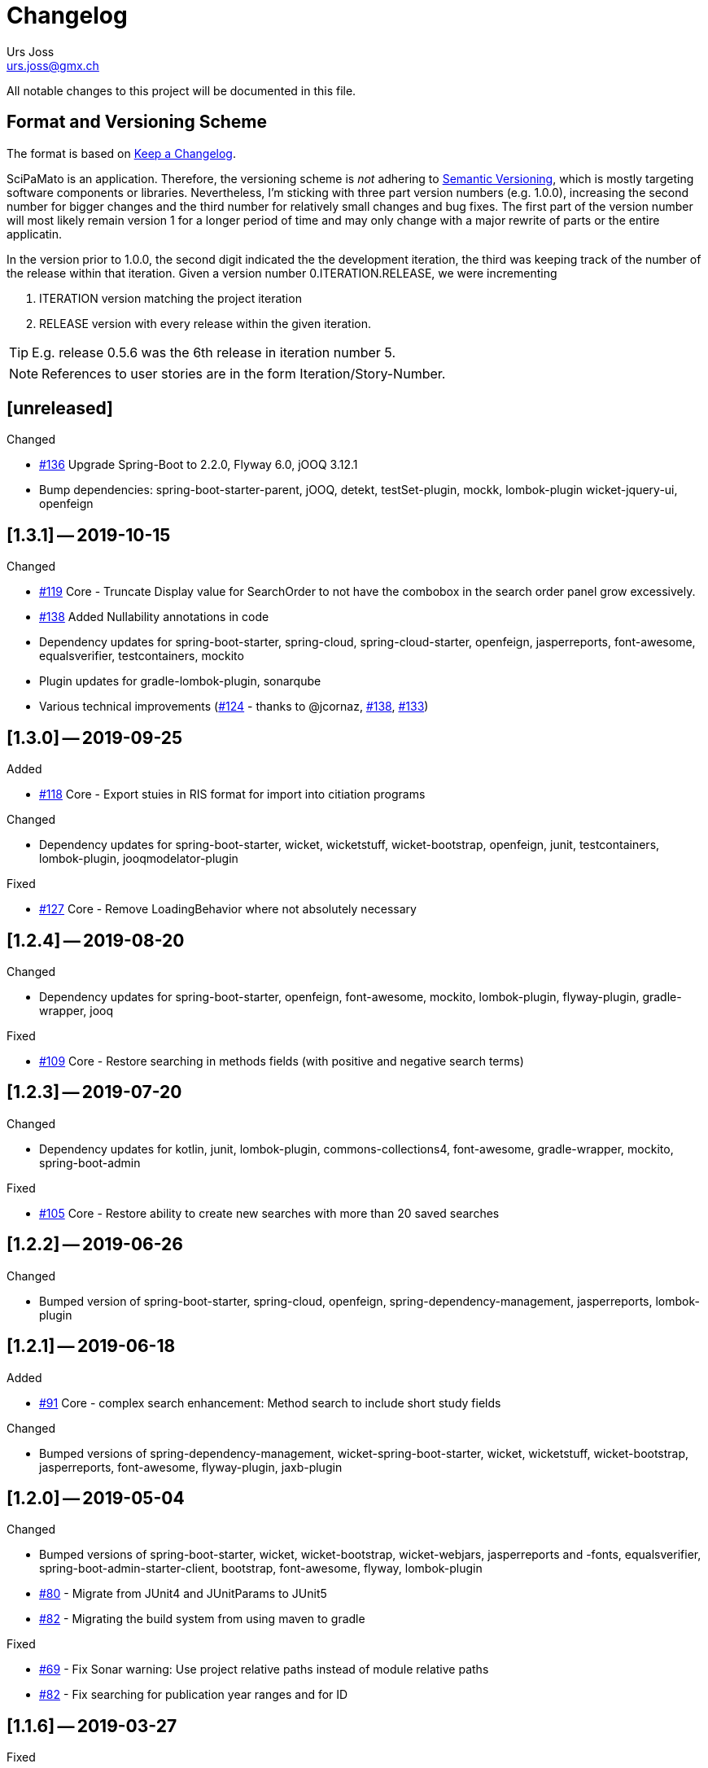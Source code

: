 = Changelog
Urs Joss <urs.joss@gmx.ch>
:icons: font
ifdef::env-github[]
:tip-caption: :bulb:
:note-caption: :information_source:
:important-caption: :heavy_exclamation_mark:
:caution-caption: :fire:
:warning-caption: :warning:
endif::[]
// Refs:
:url-issues: https://github.com/ursjoss/scipamato/issues/


All notable changes to this project will be documented in this file.

== Format and Versioning Scheme

The format is based on http://keepachangelog.com/en/1.0.0/[Keep a Changelog].

SciPaMato is an application. Therefore, the versioning scheme is _not_ adhering
to http://semver.org/spec/v2.0.0.html[Semantic Versioning], which is mostly
targeting software components or libraries. Nevertheless, I'm sticking with
three part version numbers (e.g. 1.0.0), increasing the second number for
bigger changes and the third number for relatively small changes and bug fixes.
The first part of the version number will most likely remain version 1 for a
longer period of time and may only change with a major rewrite of parts or the
entire applicatin.

In the version prior to 1.0.0, the second digit indicated the the development
iteration, the third was keeping track of the number of the release within that
iteration. Given a version number 0.ITERATION.RELEASE, we were incrementing

. ITERATION version matching the project iteration
. RELEASE version with every release within the given iteration.

TIP: E.g. release 0.5.6 was the 6th release in iteration number 5.

NOTE: References to user stories are in the form Iteration/Story-Number.

////

[[v0.0.0]]
== [0.0.0] -- 2018-00-00

.Added

.Changed

.Deprecated

.Removed

.Fixed

.Security

////

[[unreleased]]
== [unreleased]

.Added

.Changed
- {url-issues}136[#136] Upgrade Spring-Boot to 2.2.0, Flyway 6.0, jOOQ 3.12.1
- Bump dependencies: spring-boot-starter-parent, jOOQ, detekt, testSet-plugin, mockk, lombok-plugin
  wicket-jquery-ui, openfeign

.Deprecated

.Removed

.Fixed

.Security


[[v1.3.1]]
== [1.3.1] -- 2019-10-15

.Changed
- {url-issues}119[#119] Core - Truncate Display value for SearchOrder to not have the combobox in the 
  search order panel grow excessively.
- {url-issues}138[#138] Added Nullability annotations in code
- Dependency updates for spring-boot-starter, spring-cloud, spring-cloud-starter, openfeign, jasperreports,
  font-awesome, equalsverifier, testcontainers, mockito
- Plugin updates for gradle-lombok-plugin, sonarqube
- Various technical improvements ({url-issues}124[#124] - thanks to @jcornaz, {url-issues}138[#138], {url-issues}133[#133])


[[v1.3.0]]
== [1.3.0] -- 2019-09-25

.Added
- {url-issues}118[#118] Core - Export stuies in RIS format for import into citiation programs

.Changed
- Dependency updates for spring-boot-starter, wicket, wicketstuff, wicket-bootstrap, openfeign,
  junit, testcontainers, lombok-plugin, jooqmodelator-plugin

.Fixed
- {url-issues}127[#127] Core - Remove LoadingBehavior where not absolutely necessary


[[v1.2.4]]
== [1.2.4] -- 2019-08-20

.Changed
- Dependency updates for spring-boot-starter, openfeign, font-awesome, mockito,
  lombok-plugin, flyway-plugin, gradle-wrapper, jooq

.Fixed
- {url-issues}109[#109] Core - Restore searching in methods fields (with positive and negative
  search terms)


[[v1.2.3]]
== [1.2.3] -- 2019-07-20

.Changed
- Dependency updates for kotlin, junit, lombok-plugin, commons-collections4, font-awesome,
  gradle-wrapper, mockito, spring-boot-admin

.Fixed
- {url-issues}105[#105] Core - Restore ability to create new searches with more than 20 saved searches


[[v1.2.2]]
== [1.2.2] -- 2019-06-26

.Changed
- Bumped version of spring-boot-starter, spring-cloud, openfeign, spring-dependency-management, jasperreports, lombok-plugin


[[v1.2.1]]
== [1.2.1] -- 2019-06-18

.Added
- {url-issues}91[#91] Core - complex search enhancement: Method search to include short study fields

.Changed
- Bumped versions of spring-dependency-management, wicket-spring-boot-starter,
  wicket, wicketstuff, wicket-bootstrap, jasperreports, font-awesome, flyway-plugin,
  jaxb-plugin


[[v1.2.0]]
== [1.2.0] -- 2019-05-04

.Changed
- Bumped versions of spring-boot-starter, wicket, wicket-bootstrap, wicket-webjars, jasperreports and -fonts,
  equalsverifier, spring-boot-admin-starter-client, bootstrap, font-awesome, flyway, lombok-plugin
- {url-issues}80[#80] - Migrate from JUnit4 and JUnitParams to JUnit5
- {url-issues}82[#82] - Migrating the build system from using maven to gradle

.Fixed
- {url-issues}69[#69] - Fix Sonar warning: Use project relative paths instead of module relative paths
- {url-issues}82[#82] - Fix searching for publication year ranges and for ID


[[v1.1.6]]
== [1.1.6] -- 2019-03-27

.Fixed
- {url-issues}70[#70] - Core: Filter Newsletters by newsletter topic - fix query


[[v1.1.5]]
== [1.1.5] -- 2019-03-22

.Changed
- Bumped version of asm, spring-cloud, jasperreports, commons-collections4,
  spring-boot-admin-starter-client, equalsverifier, wicket-jquery-ui

.Fixed
- {url-issues}2[#2] - Core: Using Back button from PaperEntryPage breaks PDF Report generation
- {url-issues}73[#73] - Public: Allow starting SciPaMaTo-Public in development profile
- {url-issues}12[#12] - Core-Sync: Improve Hikari configuration


[[v1.1.4]]
== [1.1.4] -- 2019-03-13

.Added
- {url-issues}70[#70] - Core: Filter Newsletters by newsletter topic
- Added many wiki pages
- Test coverage, refactorings and small optimizations behind the scene

.Changed
- {url-issues}63[#63] - Core: Change layout of new study fields panel in paper edit page - take 2
- Bumped spring-boot-parent to 2.1.3

.Fixed
- {url-issues}50[#50] - Public: pym integration into CMS - Fix resizing of the page height after
  switching to a different new study issue with a shorter or longer list than the most recent one
  (The issue was fixed in the pym integration in the parent CMS page of SwissTPH by CS2). SciPaMaTo
  only assisted with issueing log statements on the browser console.


[[v1.1.3]]
== [1.1.3] -- 2019-02-12

.Added
- {url-issues}56[#56] - Public: Add help link in Public Filter page pointing to wiki in Github

.Changed
- Bumped wicket to 8.3.0, jacoco-maven-plugin to 0.8.3, wicket-bootstrap to 2.0.7
- Change java source/target version to java 11
- {url-issues}63[#63] - Core: Change layout of new study fields panel in paper edit page


[[v1.1.2]]
== [1.1.2] -- 2019-01-29

.Changed
- Updated the wiki to better reflect the current state of the project

.Fixed
- {url-issues}44[#44] - Core & Public: Fix typo in Code '4H' (en): cardovascular -> cardiovascular
- {url-issues}46[#46] - Sync: Fix exception (NPE) when synchronizing NewStudyTopics from Core to Public
- {url-issues}48[#48] - Core: Provide better feedback about the underlying cause if the PubMed API is unable to retrieve an article
- {url-issues}51[#51] - Core: Newsletter Edit Page: Issue and Issue Date only enabled for newsletters in status `In Progress`
- {url-issues}52[#52] - Public: Fix direct access to paper detail page via page parameters


[[v1.1.1]]
== [1.1.1] -- 2019-01-16

.Changed
- {url-issues}34[#34] - Dependency updates: spring-boot-parent-2.1.2, jaxb-impl, spring-boot-admin-starter-client,equalsverifier, sonar-maven-plugin

.Removed
- {url-issues}42[#42] - Core: Remove ShortList report and rename ShortList+ to Results

.Fixed
- {url-issues}36[#36] - Core: Fix spacing in paper summary table PDF to prevent result field to be cut off
- {url-issues}38[#38] - Core: Fix `Class does not have a visible default constructor` in PaperEntryPage
- {url-issues}39[#39] - Core: Fix deleting search orders in the SearchOrderPage


[[v1.1.0]]
== [1.1.0] -- 2018-12-20

.Changed
- {url-issues}13[#13] - Core: SummaryPDF to show concatenated short fields if main fields methods/population/results are null.
  Also search by population place in quick search field `method`.
- {url-issues}17[#17] - Core: Let user filter by newsletter. Also enable (and fix) searching by newsletter topic and headline.
  Also fix auto-saving behavior of the non-tabbed fields in the Search Page.
- {url-issues}14[#14] - Migrate from local SonarQube server to SonarCloud

.Fixed
- {url-issues}16[#16] - Core: Fix editing Search Conditions by not automatically closing the page and triggering the search
  after having updated a field.
- Fixed License in POM file to reflecte the change from GPL3 to BSD-3


[[v1.0.5]]
== [1.0.5] -- 2018-12-03

.Changed
- {url-issues}9[#9] - Public: Reorder the filter fields in the SimpleFilterPanel
- Core: PaperEntryPage: Reduce row count of title field to 3

.Removed
- {url-issues}7[#7] - Core: Remove Validation from PaperEditPage. Message in the Synchronization Page seems to be enough.

.Fixed
- {url-issues}6[#6] - Core: Extension of the Literature Review PDF Report: Don't allow pagebreak within study


[[v1.0.4]]
== [1.0.4] -- 2018-12-02

.Added
- {url-issues}6[#6] - Core: Extension of the Literature Review PDF Report: Original without the goals field, additional one called Literature Review Plus with the goals field
- {url-issues}9[#9] - Public: Offer to search by study title

.Changed
- {url-issues}5[#5] - Core: Tweak Layout of paper entry page for smaller resolution screens
- {url-issues}7[#7] - Sync: Improve Synchronization feedback:
** Let the entire job fail if one job step fails
** Provide warn messages for unsynchronized entities (papers with no codes assigned)
- Updated dependencies: spring-boot, spring-boot-admin-starter-client, equalsverifier


[[v1.0.3]]
== [1.0.3] -- 2018-11-26

.Added
- Enhanced test coverage

.Fixed
- {url-issues}3[#3]: Core: Fix Exception when importing new paper from PubMed
- a couple of minor bugs


[[v1.0.2]]
== [1.0.2] -- 2018-11-26

.Added
- {url-issues}3[#3]: Core: Excluding papers from search from within paper edit page should not jump to the result page

.Fixed
- {url-issues}4[#4]: Core: Navigating from one paper to the next/previous in the paper entry page should keep the focus on the previously selected tab panel.


[[v1.0.1]]
== [1.0.1] -- 2018-11-21

.Added
- {url-issues}1[#1]: Translate Exception into more user friendly form:
                     DataViolationException when trying to delete code

.Changed
- Bumped version of dependencies: wicket 8.2.0, wicket-spring-boot-starter 2.1.5, wicket-bootstrap 2.0.6

.Fixed
- {url-issues}2[#2]: Error when creating literature review PDF after using the browsers back button (10/15)


[[v1.0.0]]
== [1.0.0] -- 2018-11-11

.Added
- 09/87: New short field ('Kurzerfassungs-Feld') conclusion.
         Synched to Public result field. Shown in some reports.
- 09/05 - Core: Add facilities to manage codes and code classes

.Changed
- Core: Moved Sync Menu into Reference Data Menu
- Public: Layout tweak in NewStudy list page
- Bumped dependencies: spring-boot-2.1.0, bval-jsr, spring-boot-admin-starter-client, equalsverifier
- Simplified dependency management:
** Remove explicit version overrides for dependencies managed already in spring-boot-super-pom (jOOQ,
   Flyway, lombok, mockito, assertj, byte-buddy, commons-lang3, jaxb-api, jaxb-runtime, maven-plugins
** Remove dependency management entry or at least version number for dependencies managed already
    in spring-boot-super-pom
- Migration to spring-boot-starter-parent-2.1.0
** Remove obsolete spring bean overrides
** Enable spring.main.allow-bean-definition-overriding where requiered (a. in case of overriding
    beans with test beans (test profile) and b. with spring batch jobRepository (production)
- Refactored ListPages for Codes, Keywords, Newsletter Topics abstracting common code
- 09/93 - Public: Limit width of keyword filter field

.Fixed
- 09/84 - Sync: Fix issue with obsolete reference data records in SciPaMaTo-Public not being deleted during sync.
  Also fixed foreign key constraint violation when trying to sync topics of newsletters that are not published.
  Fix sync of newsletter related tables based on wrong foreign key constraints
- 09/86 - Public: Fix padding in public search page
- 09/88 - Public: Fix typos


[[v0.9.4]]
== [0.9.4] -- 2018-10-28

.Added
- 09/73 - Core: Add facility to manage the keywords

.Changed
- Bumped dependencies spring-cloud, flyway
- Slightly improve the newsletter topic maintenance infrastructure (layout, back-button)

.Fixed
- 09/82 - Core: Fix Literaturliste-PDF-Report (include Goals and DOI)


[[v0.9.3]]
== [0.9.3] -- 2018-10-24

.Added

- 09/10 - Public: Allow filtering by keywords
- 09/80 - Core: Disable newsletter fields if paper is not assigned to newsletter

.Changed
- Update dependencies spring-boot-parent, flyway, byte-buddy, commons-lang3, mockito, equalsverifier,
  wicket-jquery-ui, byte-buddy, jaxb-api, jaxb-impl, jaxb-runtime, spring-boot-starter-admin-client

.Fixed
- 09/67 - Core: Remove obsolete newsletter topics from sort list
- 09/74 - Core: Prevent double clicks on buttons and disable save button until auto-save completed
- 09/44 - Core: Fix core access for users of type VIEWER


[[v0.9.2]]
== [0.9.2] -- 2018-10-03

.Changed
- Updated dependencies wicket, wicketstuff, wicket-bootstrap
- 09/64 - Core: Prepend the first word of the brand to the number label in the edit page
- 09/63 - Core: Make newPaper button in PaperListPage more distinguishable (Type Primary)
- 09/57 - Core: Do alert if Original Abstract differs between Pubmed and SciPaMaTo. Normalize line ends before comparing
- 09/72 - Core: Add newly created paper to head of id list for moving back and forth (after first save)

.Fixed
- Maximum Upload File Size correctly reset to 10M
- 09/57 - Core: Fix Pubmed import from file for certain html tags in text
                Not fixed for direct import from pubmed! (new dtd can't be parsed by jaxb)
- 09/59 - Core -> Public: Make sync more resilient by basing the sync on number instead of id


[[v0.9.1]]
== [0.9.1] -- 2018-09-17

.Added
- Public: French translation of the PublicPaperDetailPage
- 09/56 - Core: Access Pubmed using api_key if configured

.Changed
- Bumped dependency versions: spring-boot-starter, jOOQ, mockito, byte-buddy, equalsverifier, sonar-maven-plugin

.Fixed
- 09/43 - Core: Fix caching behavior for user role cache. Fixes internal error after adding user.
- 09/46 - Core: Improve layout of PaperEntryPage and ResultPanel
- 09/47 - Core/Public: Fix sort order of papers when paging through the paper detail pages
- Fixed adding/removing papers from newsletters


[[v0.9.0]]
== [0.9.0] -- 2018-09-09

.Added
- 09/41 - Public: Include configuration for commercial font IcoMoon
- 09/43 - Core: Allow users to modify their user record including password
- 09/43 - Core: Allow admins to manage user accounts and their roles

.Changed
- Bumped wicket-spring-boot-starter, wicket-bootstrap
- 09/45 - Public: BootstrapMultiselect configurable to switch from 'contains'
                  to 'startsWith/begins' search strategy (wicket-bootstrap-2.0.3)
- Use LocalDateTextField now bundled with wicket-bootstrap-2.0.3

.Fixed
- 09/49 - Core: Fix Summary Report - reset swapped fields
- 09/50 - Core: Fix parsing of location of aheadOfPrint Pubmed studies

.Security
- Viewers to access only PaperListPage/PaperEditPage

[[v0.8.9]]
== [0.8.9] -- 2018-08-30

.Added
- 08/50 - Public: Referential integrity constraints - where possible
- 08/45 - Core: Manage the Newsletter Topics
- 08/56: Synchronize languages from core to public
- 08/56: Implement pseudo-foreign-key-constraint logic for composite keys in SciPaMaTo-Public
- 08/58 - Core: Added ability to sort the newsletter topics + synchronize to SciPaMaTo-Public
- 08/61 - Core: Added validator checking for existing records with DOI or PM_ID assigned
- 08/60 - Public: List of new studies from previous newsletters on NewStudyListPage, as well
          as a list of links requested for by the customer (maintained in database)
- 08/65 - Public: Enable zapping through papers of a newsletter from within detail page

.Changed
- Bump dependencies: jOOQ, spring-cloud, assertj, jasperreports, asm, byte-buddy, commons-lang3
  maven-compiler-plugin, jacoco-maven-plugin
- Core: Collapsible Menu entries with submenu items
- 08/52 - Core: Raise default session timeout from 30 to 60 minutes. Separate cookie names
- 08/54: When synching from Core to Public: Use Kurzerfassungs-fields if main fields are missing
- Core -> Public: Increased the chunk sizes of some sync jobs
- 08/62: Enable switching locale of SciPaMaTo-Public from CMS when shown in iframe

.Fixed
- 08/49 - Core: Do not allow two newsletters in status WIP
- 08/59 - Core: Allow searching for missing years w/ or w/o equal sign (="" or "")
- Wiki: Implemented review suggestions by Zoë Roth
- Core to Public Sync: Fix logging of Housekeeper Job


[[v0.8.8]]
== [0.8.8] -- 2018-08-06

.Fixed
- 08/47: Fix Layout of scipamato page to avoid a cut button in scipamato public when shown in an iframe


[[v0.8.7]]
== [0.8.7] -- 2018-08-03

.Changed
- Bumped dependencies: spring-boot-starter-parent, jOOQ, Flyway, lombok, jOOL, mockito,
  equalsverifier, spring-boot-admin, postgres jdbc driver, bytebuddy, commons-collections4
- Move from org.jooq.jool to org.jooq.jool-java-8

.Fixed
- Fix package name for wicketstuff annotation scan package name
- Fix commercial font usage: fix filtering of css resources
- 08/43: Public: Fix loading public paper details by number, e.g. /paper/number/1234
- Core: Sort Newsletter Topics alphabetically in Paper Editor


[[v0.8.6]]
== [0.8.6] -- 2018-07-02

.Changed
- Migrated to Java 10, Spring Boot 2.0.3 and Apache Wicket 8.0.0
- Bump other dependencies: wicket-spring-boot-starter-parent, wicket-bootstrap, jOOQ, flyway, mockito,spring-boot-starter-admin
- Improved the javadoc: warnings eliminated, javadoc for classes generated by jOOQ and jaxb skipped
- Optimizd confguration of maven-resource-plugin
- Avoided printing stack-trace to the log in case of missing network for Pubmed access
- Explicit data source configuration in core web module
- Renamed ScipamatoApplication to ScipamatoCoreApplication

.Fixed
- Renamed UserDetailService to UserDetailsService
- Have spring batch use the batchDataSource


[[v0.8.5]]
== [0.8.5] -- 2018-06-15


.Added
- 08/08 - Core: Add/Maintain Newsletter. Assign/remove papers to/from newsletter. Search by newsletter attributes
- 08/22 - Public: Added referential integrity constraints between codes and code_classes
- 08/35 - Core/Public: New Studies: Manage newsletters in Core, assign papers with topics. Syncronize to Public (new studies)

.Changed
- 08/23 - Core: Re-extracted scipamato-core-logic that is needed for the migration tool (not part of the open-source aspect of scipamato)
- Bump dependencies: Spring Boot starter, jOOQ, lombok, flyway, jasperreports, mockito, assertj, equalsverifier, jacoco-maven-plugin
- 08/36 - Public: Open paper detail page from new-study page in separate browser tab

.Fixed
- JooqReadOnlyRepo implementations use the record to entity mappers also for the find methods


[[v0.8.4]]
== [0.8.4] -- 2018-04-18

.Changed
- Upgraded dependencies: spring-boot-parent
- Switched from Eclipse to IntelliJ IDEA as IDE. Fixed many issues warned about by the IDE

.Fixed
- 08/12 - Core: Fix startup of SciPaMaTo-Core (introduced in 0.7.3 - commit be8407bfbb4572ef6f3fdddaf024ab0116e7e07b)
- 08/24 - Public: Fix sorting of result table


[[v0.8.3]]
== [0.8.3] -- 2018-04-06

.Changed
- dependency bumps: wicket-spring-boot, jOOQ, PostgreSQL JDBC Driver, spring-cloud
- 08/20 - Public: reduce columns/column sizes in result view (abbreviated
  authors, journal instead of location)
- 08/12 - Public: Add http://blog.apps.npr.org/pym.js/[pym.js] to support
  loading SciPaMaTo-Public within a responsive iframe
- 08/21 - Public: Styling of  NewStudy page


[[v0.8.2]]
== [0.8.2] -- 2018-03-15

.Fixed
- 08/17 - Public: Fix Internal Error when opening papers with Numbers that don't exist as IDs
- 08/18 - Public: Link from NewStudyPage to PublicPage opens in new browser tab


[[v0.8.1]]
== [0.8.1] -- 2018-03-14

.Changed
- 07/65 - Public: Searching with PubYearFrom w/o PubYearUntil only finds papers with the exact PubYear
                  (not anymore PubYear >= PubYearFrom).
                  PubYearUntil w/ empty PubYearFrom still finds papers with PubYear <= PubYearUntil
- Wiki Updates (Public Filtering)

.Fixed
- 07/62 - Public: Adjust the german label/title for clearing the search on PublicPaperPage
- 07/66 - Public: Fix jumping back from DetailPage to NewStudy Page if called from there
- 08/16 - Wicket-Filestore issue probably due to same location for core and public


[[v0.8.0]]
== [0.8.0] -- 2018-03-13

.Added
- 08/13 - Public: Add page with new study (with stubbed data for now)

.Changed
- Dependency updates: wicket-bootstrap


[[v0.7.7]]
== [0.7.7] -- 2018-03-09

.Added
- 07/62 - Public: New Button to clear the search criteria

.Changed
- 07/41 - Public: Increase base font size from 13 px to 15 px
- 07/56 - Public: Repeat the simple search fields in Extended Search
- 07/64 - Public: Provide possibility to quote text search terms (e.g. authors)

.Removed
- 07/04 - Public: Remove ability to search by id/number


[[v0.7.6]]
== [0.7.6] -- 2018-03-07

.Added
- Added customized sonar quality profile used for SciPaMaTo
- Added customized look and feel for scipamato-public based on todc-bootstrap. With optional MetaOT-Font
  which is commercial

.Changed
- Updated screenshots sonar + architecture
- Updated dependencies: wicket, jOOQ, flyway, mockito, spring-cloud, equalsverifier, assertJ
- Improved some topics according to Effective Java, 3rd edition
- Navbar in SciPaMaTo-Public: Do not show by default. Can be overridden via page parameter showNavbar.
  Default state is configurable via property scipamato.navbar-visible-by-default
- Navbar: Do not fix it to top (Position.STATIC-TOP)
- Page Title: use brand instead of hardcoding it

.Fixed
- Amend sonar quality profile and fix some issues highlighted by sonar (mostly serializable related)


[[v0.7.5]]
== [0.7.5] -- 2018-02-05

.Added
- Added structure101 configuration to project both for studio and workspace

.Changed
- architectural refactorings to remove dependency cycles (tangles) both on class and package level
- keep generated pubmed-api classes strictly within scipamato-core-pubmed-api
- have infinitest ignore integration tests
- renamed public packages from ch.difty.scipamato.public_ to ch.difty.scipamato.publ
- updated spring-boot-starter-parent, postgresql jdbc driver, spring-boot-admin

.Removed
- jOOQ related classes copied from spring-boot (https://github.com/spring-projects/spring-boot/issues/11324)


[[v0.7.4]]
== [0.7.4] -- 2018-01-19

.Changed
- Updated jOOQ, jasperreports, spring-cloud, flyway
- 07/47: Correctly add the maven wrapper

.Fixed
- Fixed logging configuration to not write into /tmp


[[v0.7.3]]
== [0.7.3] -- 2018-01-14

.Added
- Test Coverage of untested parts of SciPaMaTo

.Changed
- Switched from GPLv3 to BSD3 license
- CodeStyle: Adjusted code style based on review by Prof. Dierk König.
  Added Eclipse formatter to project.
- Integrated classes of scipamato-common-config and scipamato-core-logic
  into other modules to (slightly) reduce number of maven modules.
  Based on review by Prof. Dierk König.
- Renamed DefaultAuthorParser to PubmedAuthorParser
- Improved JavaDoc for author strings, highlighted dependency on author parser strategy
  and current limitation with JSR303 validation of author strings.
- Updated jOOQ, flyway, lombok, jasperreports, assertJ, jacoco-maven-plugin
- Switched to mockito-2

.Fixed
- AuthorParser: Don't let streams escape their context. Based on review by Prof. Dierk König.
- Do not run the data synchronization from core to public during the nightly build (profile-sonar)
- A few minor so far non-surfacing bugs showing up when working on the test-coverage :-)
- A few imprecise repo methods that started failing with lombok-1.16.20


[[v0.7.2]]
== [0.7.2] -- 2017-12-22

.Changed
- 07/44: Use @ConfigurationProperties to define custom properties
- Version bump: spring-boot-admin-starter-client

.Fixed
- Explicitly manage the bootstrap version (3.3.7-1) that was overridden by spring-cloud-dependencies to 3.2.0

.Security
- Public 07/43: https configuration. Allow referencing SciPaMaTo-Public from iframe. Redirect from http


[[v0.7.1]]
== [0.7.1] -- 2017-12-13

.Added
- QuickStart guide Wiki page

.Changed
- Improved DeveloperInformation and Operations Wiki pages
- Improved DataSource/HikariCP configuration and added tests
- Switched to implicit constructor injection as of spring 4.3

.Fixed
- 07/30: Do not synchronize null int/long columns as 0 (PublicationYear, PM_ID...)
- 07/25: Code-Synchronization: Don't synchronize internals, aggregate 5A/B/C to 5abc


[[v0.7.0]]
== [0.7.0] -- 2017-12-09

.Added
- Public: 07/01: Add table paper and two sample records. Simple filter in public GUI to retrieve and display the data from database.
- Public: 07/03: Allow to filter by collective code groups Population (Children vs. Adults) and/or StudyType (Experimental, Epidemiological or Methodology)
- Public: 07/04: Searching by paper number
- Public: 07/05: Detail Page when clicking on the title of a paper in the overview list (same fields as Summary PDF)
- Public: 07/09: External link in detail view pointing to the PubMed site of the related paper
- Public: 07/14: Rest-like URL using the paper number with bookmarkable links (e.g. http://localhost:8081/paper/number/2) that can be used e.g. in newsletters
- Public: 07/24: Allow filtering by Codes
- 07/13: Synchronize Papers, Codes and CodeClasses from SciPaMaTo-Core to SciPaMaTo-Public

.Changed
- Core: 06/21+24: Open external links (to the ChangeLog or wiki pages) in new browser tab
- Story 07/01: New maven modules scipamato-common-entity, scipamato-common-persistence-api, scipamato-common-persistence-jooq
- Documentation updates
- pom refactoring and cleanup
- Small refactorings and improvements
- Version bump: spring-boot-parent, jOOQ, Flyway, commons-lang3, equalsverifier, sonar-maven-plugin
- The link to the change log points to the current version directly

NOTE: Switching to flyway 5.x brings with it a rename of the flyway meta table (from `schema_version` to `flyway_schema_history`). While
current versions of flyway can deal with the old table name, this fallback will be dropped in flyway 6.x. I recommend you to manually rename
the table in your database instances (`alter table schema_version rename to flyway_schema_history;`).


.Removed
- obsolete jOOQ configuration classes. Simplified jOOQ configuration based on spring boot auto-configuration

.Fixed
- Fixed and improved transaction handling in integration tests
- 07/20: Do not automatically run AdHocTests (PubmedXmlServiceIntegrationAdHocTest accessing PubMed over the internet)

.Security
- Public: 07/16: Add spring-security to SciPaMaTo-Public: Anonymous login for the page, required login for actuator endpoints

[[v0.6.3]]
== [0.6.3] -- 2017-11-06

.Changed
- Updated jaxb-api, jasper-reports, spring-cloud-starter-feign, assertJ, JUnitParams
- pom refactoring

.Fixed
- Bug 06/22: Fixes the exception we had after clicking on a freshly imported pubmed paper.
- Bug 06/23: Include new format for collective authors in the author validation.
- Bug 06/27: Fix layout issues with XmlPasteModal panel (Caption, initial size)
- Bug 06/27: When the XMlPasteModal was opened and closed, it could not be opened again without page refresh


[[v0.6.2]]
== [0.6.2] -- 2017-11-01
.Added
- new maven modules scipamato-wicket and scipamato-public with minimal functionality
- Feature 06/21: Add Menu Link to the github wiki page (Help)
- Feature 06/24: Add Menu Link with build version number pointing to the CHANGELOG document on github 

.Changed
- Improved documentation and code coverage
- Updated to spring-boot-1.5.8, wicket-7.9.0, bumped wicket-spring-boot-starter, jOOQ-3.10.1, feign

.Fixed
- Fix version alignment between different modules for jOOQ and the postgresql jdbc driver
- Selective improvements with Eclipse Clean-up functionality
- Bug 06/23: Parsing Authors from PubmedXml: Delimiter between normal authors and authors with CollectiveName needs to be semicolon.
- Bug 06/22: PaperListPage: Refresh ResultPanel after having imported via XML from PubMed to immediately show the updated paper list.


[[v0.6.1]]
== [0.6.1] -- 2017-09-20

.Added
- 6/12: enable caching (ehcache3) for static reference data

.Changed
- 6/17: Transformed the project to a maven multi-module project, allowing to reuse author parsing in the data migration project
- pom cleanup
- Introduced Project Lombok for Getters/Setters, Equals/HashCode and Builders
- Rebased the database creation scripts. Now not adding papers or searches anymore, only reference data
- switched from markdown to asciidoc for wiki pages
- Created ChangeLog according to http://keepachangelog.com/en/1.0.0/[Keep a Changelog]
- use OktHttp with feign
- various improvements in wiki pages, javadoc, sonar suggested code changes
- dependency updates: spring-boot-starter, wicket, wicket-spring-boot-starter, jOOQ, postgres-jdbc-driver, spring-boot-admin, assertJ
- Spring batch project for the migration of the legacy data into SciPaMaTo (separate project)

.Fixed
- 6/13: Fix behavior when accessing PubMed without network access
- 6/11: Codes/CodeClasses were not translated according to browser locale
- fix jooq-codegen-maven-plugin after having flyway populate an empty db
- minor architectural improvements (remove dependencies across layers)
- Wiki: Fix description of string searches
- Fixed First Author Parsing from Author string in case of Junior (Jr) after initials


[[v0.6.0]]
== [0.6.0] -- 2017-07-17

.Added
- 6/7: Drag and drop import of PubmedXML (using DropZoneUpload)

.Changed
- improvements in wiki pages, raised test coverage
- dependency updates (jasperreports)

.Fixed
- 6/6: fix upload for attachments > 1MB (now limited to 10MB)


[[v0.5.6]]
== [0.5.6] -- 2017-07-03

.Added
- 5/26: Optimistic locking

.Fixed
- 5/41: fix internal error when clicking save


[[v0.5.5]]
== [0.5.5] -- 2017-07-02

.Added
- 5/38: Short Summary PDF (Kurzerfassung)

.Changed
- using undertow instead of tomcat
- Replace AjaxTimerBehavior with SelfUpdateEvent behavior for id, created, modified
- Use the number instead of (DB) id in the names of the pdf files
- several updates in wiki pages, javadoc, sonar code improvements


[[v0.5.4]]
== [0.5.4] -- 2017-06-28

.Added
- 5/36: Improved exclusion handling (exclude/re-include directly out of paper. Icon)

.Changed
- 5/37: do not switch the label when toggling searchExclusion checkbox
- 5/30: Visual appearance of navigation buttons
- wiki page updates
- dependency update: spring-boot-admin

.Fixed
- 5/35: Validator for codeclass1 should not trigger in search mode



[[v0.5.3]]
== [0.5.3] -- 2017-06-25

.Added
- 5/9: Adding attachments to papers

.Changed
- wiki page updates, sonar code improvements

.Fixed
- Codes were not loaded properly when loading papers by number or pmid
- LinkIconPanel fix


[[v0.5.2]]
== [0.5.2] -- 2017-06-19

.Added
- 5/30: Allow excluding papers from PaperEntryPage
- 5/31: Jump back from PaperEntryPage to either PaperListPage or PaperSearchPage, depending from where we called the page

.Changed
- wiki page updates, javadoc fixes, German translation updates, sonar code improvements
- dependency update: wicket-bootstrap

.Fixed
- 5/29: Search exclusions were not saved in searches
- Layout fixes


[[v0.5.1]]
== [0.5.1] -- 2017-06-15

.Added
- 5/28: Navigation through the different papers in the search result

.Changed
- wiki page updates, javadoc fixes
- dependency updates: spring-boot-starter, spring-boot-admin, spring-cloud-starter-feign

.Fixed
- NPE with Pubmed retrieval with null PMID


[[v0.5.0]]
== [0.5.0] -- 2017-06-09

.Added
- added spring-boot-admin-starter-client

.Changed
- dependency updates: wicket, wicket-bootstrap

.Removed
- 5/21: Dropped H2 support -> sticking with PostgreSQL only for now


[[v0.4.5]]
== [0.4.5] -- 2017-06-01

.Changed
- dependency updates: postgres-jdbc, jOOQ, flyway, feign-jaxb, JUnitParams, jaxb2-maven-plugin
- wiki page updates, javadoc improvements
- minor refactorings

.Fixed
- Fix keeping the different 'new field' instances synchronized in the web page


[[v0.4.4]]
== [0.4.4] -- 2017-05-11

.Changed
- Test release from jenkins


[[v0.4.3]]
== [0.4.3] -- 2017-05-11

.Added
- Releasing the project with the jenkins release job


[[v0.4.2]]
== [0.4.2] -- 2017-05-10

.Added
- new business id (Number), which is different from the sequence backed database id
- Import data from pubmed with only the PmID entered
- Paper Entry Page: Separate tab for 'new fields'
- Make the PostgreSQL backend the first class member while currently still supporting the H2 backend (supporting the prototyping, not for support.)
- Flyway for database migrations

.Changed
- dependency updates
- wiki page updates

.Deprecated
- H2 support

.Removed
- Removed dummy home page
- Removed spring-data


[[v0.4.1]]
== [0.4.1] -- 2017-03-11

.Added
- Added License: GPLv3

.Changed
- refactorings and code cleanup
- wiki page updates


[[v0.4.0]]
== [0.4.0] -- 2017-02-23

.Added
- First shot at parsing, importing from and comparing SiPaMaTo content with PubMed articles based on PMID. Working with Pubmed XML file exports. Direct API call to PubMed in order to compare common fields.

.Changed
- sonar code improvements
- improved test coverage


[[v0.3.5]]
== [0.3.5] -- 2017-02-08

.Added
- Searching by created/last modified
- Manage SciPaMaTo with Jenkins CI

.Changed
- Replace AutoSaveBehavior with direct ajax saves
- wiki page updates

.Fixed
- small bug fixes


[[v0.3.4]]
== [0.3.4] -- 2017-02-01

.Changed
- Implemented various feed-back items from users
- git commit-id-plugin to show repo information in actuator
- wiki page updates, javadoc updates
- dependency updates: spring-boot-starter-parent


[[v0.3.3]]
== [0.3.3] -- 2017-01-29

.Added
- additional PDF reports

.Fixed
- small fixes


[[v0.3.2]]
== [0.3.2] -- 2017-01-25

.Added
- PDF reports
- additional test data

.Changed
- Do not set the publication year in new papers
- maintain users in the database
- wiki page updates, layout improvements
- dependency updates: wicketstuff-annotation, wicket-spring-boot-starter,jOOQ

.Fixed
- fix paging the papers in the list view
- Layout/translation fixes based on user feedback


[[v0.3.1]]
== [0.3.1] -- 2017-01-06

.Added
- new field for paper: 'original abstract'

.Fixed
- Fix search term evaluation


[[v0.3.0]]
== [0.3.0] -- 2017-01-06

.Added
- Show a papers creator/last modifying user

.Changed
- layout adjustments in paper entry page
- wiki page updates
- dependency updates: spring-boot-starter, jOOQ, wicket


[[v0.2.0]]
== [0.2.0] -- 2016-12-15

.Added
- Complex search capability
- Exclude papers found in searches
- refactor and cleanup
- small bug fixes
- dependency updates


[[v0.1.0]]
== [0.1.0] -- 2016-11-05

.Added
- bootstrap the whole project
- list, show and edit papers
